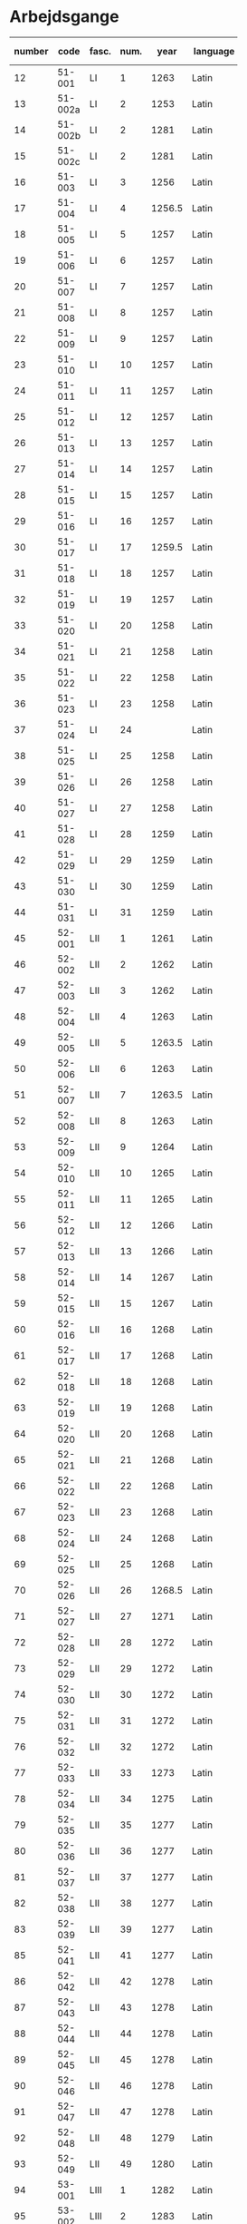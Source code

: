 * Arbejdsgange
#+NAME: Arbejdsgange
|   <5> |         |       |   <5> |        |           |           | <3> | <5>   | <5>   | <5>   | <5>   |       |      |                   |
|-------+---------+-------+-------+--------+-----------+-----------+-----+-------+-------+-------+-------+-------+------+-------------------|
| number |    code | fasc. |  num. |   year | language  | Lang tags | guld | transcriber | facs trans. | facs corr. | dipl trans. | lemma | norm | notes             |
|-------+---------+-------+-------+--------+-----------+-----------+-----+-------+-------+-------+-------+-------+------+-------------------|
|    12 |  51-001 | LI    |     1 |   1263 | Latin     |           |     | TRK   | TRK   | SDV   | SEW   |       |      |                   |
|    13 | 51-002a | LI    |     2 |   1253 | Latin     |           |     | TRK   | TRK   | SDV   | SEW   |       |      |                   |
|    14 | 51-002b | LI    |     2 |   1281 | Latin     |           |     | TRK   | TRK   | SEW   | SEW   |       |      |                   |
|    15 | 51-002c | LI    |     2 |   1281 | Latin     |           |     | TRK   | TRK   | SEW   | SEW   |       |      |                   |
|    16 |  51-003 | LI    |     3 |   1256 | Latin     |           |     | TRK   | TRK   | SEW   | SEW   |       |      |                   |
|    17 |  51-004 | LI    |     4 | 1256.5 | Latin     |           |     | SEW   | SEW   | SDV   | SEW   |       |      |                   |
|    18 |  51-005 | LI    |     5 |   1257 | Latin     |           |     | TRK   | TRK   | SEW   | SEW   |       |      |                   |
|    19 |  51-006 | LI    |     6 |   1257 | Latin     |           |     | TRK   | TRK   | SEW   | SEW   |       |      |                   |
|    20 |  51-007 | LI    |     7 |   1257 | Latin     |           |     | TRK   | TRK   | SEW   | SEW   |       |      |                   |
|    21 |  51-008 | LI    |     8 |   1257 | Latin     |           |     | TRK   | TRK   | SEW   | SEW   |       |      |                   |
|    22 |  51-009 | LI    |     9 |   1257 | Latin     |           |     | TRK   | TRK   | SEW   | SEW   |       |      |                   |
|    23 |  51-010 | LI    |    10 |   1257 | Latin     |           |     | TRK   | TRK   | SEW   | SEW   |       |      |                   |
|    24 |  51-011 | LI    |    11 |   1257 | Latin     |           |     | TRK   | TRK   | SEW   | SEW   |       |      |                   |
|    25 |  51-012 | LI    |    12 |   1257 | Latin     |           |     | TRK   | TRK   | SEW   | SEW   |       |      |                   |
|    26 |  51-013 | LI    |    13 |   1257 | Latin     |           |     | TRK   | TRK   | SEW   | SEW   |       |      |                   |
|    27 |  51-014 | LI    |    14 |   1257 | Latin     |           |     | TRK   | TRK   | SEW   | SEW   |       |      |                   |
|    28 |  51-015 | LI    |    15 |   1257 | Latin     |           |     | TRK   | TRK   | SEW   | SEW   |       |      |                   |
|    29 |  51-016 | LI    |    16 |   1257 | Latin     |           |     | TRK   | TRK   | SEW   | SEW   |       |      |                   |
|    30 |  51-017 | LI    |    17 | 1259.5 | Latin     |           |     | TRK   | TRK   | SEW   |       |       |      |                   |
|    31 |  51-018 | LI    |    18 |   1257 | Latin     |           |     | TRK   | TRK   | SEW   | SEW   |       |      |                   |
|    32 |  51-019 | LI    |    19 |   1257 | Latin     |           |     | TRK   | TRK   | SEW   | SEW   |       |      |                   |
|    33 |  51-020 | LI    |    20 |   1258 | Latin     |           |     | TRK   | TRK   | SEW   | SEW   |       |      |                   |
|    34 |  51-021 | LI    |    21 |   1258 | Latin     |           |     | TRK   | TRK   | SEW   | SEW   |       |      |                   |
|    35 |  51-022 | LI    |    22 |   1258 | Latin     |           |     | TRK   | TRK   | SEW   | SEW   |       |      |                   |
|    36 |  51-023 | LI    |    23 |   1258 | Latin     |           | X   | TRK   | TRK   | SEW   | SEW   |       |      |                   |
|    37 |  51-024 | LI    |    24 |        | Latin     |           | X   | TRK   | TRK   | SEW   | SEW   |       |      |                   |
|    38 |  51-025 | LI    |    25 |   1258 | Latin     |           |     | TRK   | TRK   | SEW   | SEW   |       |      |                   |
|    39 |  51-026 | LI    |    26 |   1258 | Latin     |           |     | TRK   | TRK   | SEW   | SEW   |       |      |                   |
|    40 |  51-027 | LI    |    27 |   1258 | Latin     |           |     | TRK   | TRK   | SEW   | SEW   |       |      |                   |
|    41 |  51-028 | LI    |    28 |   1259 | Latin     |           |     | TRK   | TRK   | SEW   | SEW   |       |      |                   |
|    42 |  51-029 | LI    |    29 |   1259 | Latin     |           |     | TRK   | TRK   | SEW   | SEW   |       |      |                   |
|    43 |  51-030 | LI    |    30 |   1259 | Latin     |           |     | TRK   | TRK   | SEW   |       |       |      |                   |
|    44 |  51-031 | LI    |    31 |   1259 | Latin     |           |     | TRK   | TRK   | SEW   | SEW   |       |      |                   |
|    45 |  52-001 | LII   |     1 |   1261 | Latin     |           |     | TRK   | TRK   | SEW   | SEW   |       |      |                   |
|    46 |  52-002 | LII   |     2 |   1262 | Latin     |           |     | TRK   | TRK   | SEW   | SEW   |       |      |                   |
|    47 |  52-003 | LII   |     3 |   1262 | Latin     |           |     | TRK   | TRK   | SEW   | SEW   |       |      |                   |
|    48 |  52-004 | LII   |     4 |   1263 | Latin     |           |     | TRK   | TRK   | SEW   | SEW   |       |      |                   |
|    49 |  52-005 | LII   |     5 | 1263.5 | Latin     |           |     | TRK   | TRK   | SEW   | SEW   |       |      |                   |
|    50 |  52-006 | LII   |     6 |   1263 | Latin     |           |     | TRK   | TRK   | SEW   | SEW   |       |      |                   |
|    51 |  52-007 | LII   |     7 | 1263.5 | Latin     |           |     | TRK   | TRK   | SEW   | SEW   |       |      |                   |
|    52 |  52-008 | LII   |     8 |   1263 | Latin     |           |     | TRK   | TRK   | SEW   | SEW   |       |      |                   |
|    53 |  52-009 | LII   |     9 |   1264 | Latin     |           |     | TRK   | TRK   | SEW   | SEW   |       |      |                   |
|    54 |  52-010 | LII   |    10 |   1265 | Latin     |           |     | TRK   | TRK   | SEW   | SEW   |       |      |                   |
|    55 |  52-011 | LII   |    11 |   1265 | Latin     |           |     | TRK   | TRK   | SEW   | SEW   |       |      |                   |
|    56 |  52-012 | LII   |    12 |   1266 | Latin     |           |     | TRK   | TRK   | SEW   | SEW   |       |      |                   |
|    57 |  52-013 | LII   |    13 |   1266 | Latin     |           |     | TRK   | TRK   | SEW   | SEW   |       |      |                   |
|    58 |  52-014 | LII   |    14 |   1267 | Latin     |           |     | TRK   | TRK   | SEW   | SEW   |       |      |                   |
|    59 |  52-015 | LII   |    15 |   1267 | Latin     |           |     | TRK   | TRK   | SEW   | SEW   |       |      |                   |
|    60 |  52-016 | LII   |    16 |   1268 | Latin     |           |     | TRK   | TRK   | SEW   | SEW   |       |      |                   |
|    61 |  52-017 | LII   |    17 |   1268 | Latin     |           |     | TRK   | TRK   | SEW   | SEW   |       |      |                   |
|    62 |  52-018 | LII   |    18 |   1268 | Latin     |           |     | TRK   | TRK   | SEW   | SEW   |       |      |                   |
|    63 |  52-019 | LII   |    19 |   1268 | Latin     |           |     | TRK   | TRK   | SEW   | SEW   |       |      |                   |
|    64 |  52-020 | LII   |    20 |   1268 | Latin     |           |     | TRK   | TRK   | SEW   | SEW   |       |      |                   |
|    65 |  52-021 | LII   |    21 |   1268 | Latin     |           |     | TRK   | TRK   | SEW   | SEW   |       |      |                   |
|    66 |  52-022 | LII   |    22 |   1268 | Latin     |           |     | TRK   | TRK   | SEW   | SEW   |       |      |                   |
|    67 |  52-023 | LII   |    23 |   1268 | Latin     |           |     | TRK   | TRK   | SEW   | SEW   |       |      |                   |
|    68 |  52-024 | LII   |    24 |   1268 | Latin     |           |     | TRK   | TRK   | SEW   |       |       |      |                   |
|    69 |  52-025 | LII   |    25 |   1268 | Latin     |           |     | TRK   | TRK   | SEW   | SEW   |       |      |                   |
|    70 |  52-026 | LII   |    26 | 1268.5 | Latin     |           |     | TRK   | TRK   | SEW   | SEW   |       |      |                   |
|    71 |  52-027 | LII   |    27 |   1271 | Latin     |           |     | TRK   | TRK   | SEW   | SEW   |       |      |                   |
|    72 |  52-028 | LII   |    28 |   1272 | Latin     |           |     | TRK   | TRK   | SEW   | SEW   |       |      |                   |
|    73 |  52-029 | LII   |    29 |   1272 | Latin     |           |     | TRK   | TRK   | SEW   | SEW   |       |      |                   |
|    74 |  52-030 | LII   |    30 |   1272 | Latin     |           |     | TRK   | TRK   | SEW   | SEW   |       |      |                   |
|    75 |  52-031 | LII   |    31 |   1272 | Latin     |           |     | TRK   | TRK   | SEW   |       |       |      |                   |
|    76 |  52-032 | LII   |    32 |   1272 | Latin     |           |     | TRK   | TRK   | SEW   | SEW   |       |      |                   |
|    77 |  52-033 | LII   |    33 |   1273 | Latin     |           |     | TRK   | TRK   | SEW   | SEW   |       |      |                   |
|    78 |  52-034 | LII   |    34 |   1275 | Latin     |           |     | TRK   | TRK   | SEW   | SEW   |       |      |                   |
|    79 |  52-035 | LII   |    35 |   1277 | Latin     |           |     | TRK   | TRK   | SEW   | SEW   |       |      |                   |
|    80 |  52-036 | LII   |    36 |   1277 | Latin     |           |     | TRK   | TRK   | SEW   | SEW   |       |      |                   |
|    81 |  52-037 | LII   |    37 |   1277 | Latin     |           |     | TRK   | TRK   | SEW   | SEW   |       |      |                   |
|    82 |  52-038 | LII   |    38 |   1277 | Latin     |           |     | TRK   | TRK   | SEW   | SEW   |       |      |                   |
|    83 |  52-039 | LII   |    39 |   1277 | Latin     |           |     | TRK   | TRK   | SEW   | SEW   |       |      |                   |
|    85 |  52-041 | LII   |    41 |   1277 | Latin     |           |     | TRK   | TRK   | SEW   |       |       |      |                   |
|    86 |  52-042 | LII   |    42 |   1278 | Latin     |           |     | TRK   | TRK   | SEW   |       |       |      |                   |
|    87 |  52-043 | LII   |    43 |   1278 | Latin     |           |     | TRK   | TRK   | SEW   | SEW   |       |      |                   |
|    88 |  52-044 | LII   |    44 |   1278 | Latin     |           |     | TRK   | TRK   | SEW   | SEW   |       |      |                   |
|    89 |  52-045 | LII   |    45 |   1278 | Latin     |           |     | TRK   | TRK   | SEW   |       |       |      |                   |
|    90 |  52-046 | LII   |    46 |   1278 | Latin     |           |     | TRK   | TRK   | SEW   | SEW   |       |      |                   |
|    91 |  52-047 | LII   |    47 |   1278 | Latin     |           |     | TRK   | TRK   | SEW   | SEW   |       |      |                   |
|    92 |  52-048 | LII   |    48 |   1279 | Latin     |           |     | TRK   | TRK   | SEW   |       |       |      |                   |
|    93 |  52-049 | LII   |    49 |   1280 | Latin     |           |     | TRK   | TRK   | SEW   |       |       |      |                   |
|    94 |  53-001 | LIII  |     1 |   1282 | Latin     |           |     | TRK   | TRK   | SEW   | SEW   |       |      |                   |
|    95 |  53-002 | LIII  |     2 |   1283 | Latin     |           |     | TRK   | TRK   | SEW   | SEW   |       |      |                   |
|    96 |  53-003 | LIII  |     3 |   1280 | Latin     |           |     | TRK   | TRK   | SEW   | SEW   |       |      |                   |
|    97 |  53-004 | LIII  |     4 |   1280 | Latin     |           |     | TRK   | TRK   | SEW   | SEW   |       |      |                   |
|    98 |  53-005 | LIII  |     5 |   1284 | Latin     |           |     | TRK   | TRK   | SEW   | SEW   |       |      |                   |
|    99 |  53-006 | LIII  |     6 |   1285 | Latin     |           |     | TRK   | TRK   | SEW   | SEW   |       |      |                   |
|   100 |  53-007 | LIII  |     7 |   1286 | Latin     | BS        |     | TRK   | TRK   | SEW   | SEW   |       |      |                   |
|   101 |  53-008 | LIII  |     8 |   1287 | Latin     | BS        |     | TRK   | TRK   | SEW   | SEW   |       |      |                   |
|   102 |  53-009 | LIII  |     9 |   1287 | Latin     | BS        |     | TRK   | TRK   | SEW   | SEW   |       |      |                   |
|   103 |  53-010 | LIII  |    10 |   1287 | Latin     | BS        |     | TRK   | TRK   | SEW   | SEW   |       |      |                   |
|   104 |  53-011 | LIII  |    11 |   1287 | Latin     | BS        |     | TRK   | TRK   | SEW   | SEW   |       |      |                   |
|   105 |  53-012 | LIII  |    12 |   1288 | Latin     | BS        |     | TRK   | TRK   | SEW   | SEW   |       |      |                   |
|   106 |  53-013 | LIII  |    13 |   1288 | Latin     | BS        |     | TRK   | TRK   | SEW   | SEW   |       |      |                   |
|   107 |  53-014 | LIII  |    14 |   1288 | Latin     | BS        |     | TRK   | TRK   | SEW   | SEW   |       |      |                   |
|   108 |  53-015 | LIII  |    15 |   1288 | Latin     | BS        |     | TRK   | TRK   | SEW   | SEW   |       |      |                   |
|   109 |  53-016 | LIII  |    16 |   1288 | Latin     | BS        |     | TRK   | TRK   | SEW   | SEW   |       |      |                   |
|   110 |  53-017 | LIII  |    17 |   1290 | Latin     | BS        |     | TRK   | TRK   | SEW   | SEW   |       |      |                   |
|   111 |  53-018 | LIII  |    18 |   1290 | Latin     | BS        |     | TRK   | TRK   | SEW   | SEW   |       |      |                   |
|   112 |  53-019 | LIII  |    19 |   1291 | Latin     | BS        |     | TRK   | TRK   | SEW   | SEW   |       |      |                   |
|   113 |  53-020 | LIII  |    20 |   1291 | Latin     | BS        |     | TRK   | TRK   | SEW   | SEW   |       |      |                   |
|   114 |  53-021 | LIII  |    21 |   1291 | Latin     |           |     | TRK   | TRK   | SEW   | SEW   |       |      |                   |
|   115 |  53-022 | LIII  |    22 |   1291 | Latin     | BS        |     | TRK   | TRK   | SEW   | SEW   |       |      |                   |
|   116 |  53-023 | LIII  |    23 |   1291 | Latin     | BS        |     | TRK   | TRK   | SEW   | SEW   |       |      |                   |
|   117 |  53-024 | LIII  |    24 |   1293 | Latin     | BS        |     | TRK   | TRK   | SEW   | SEW   |       |      |                   |
|   118 |  53-025 | LIII  |    25 |   1296 | Latin     | BS        |     | TRK   | TRK   | SEW   | SEW   |       |      |                   |
|   119 |  53-026 | LIII  |    26 |   1296 | Latin     | BS        |     | TRK   | TRK   | SEW   | SEW   |       |      |                   |
|   120 |  53-027 | LIII  |    27 |   1296 | Latin     |           |     | TRK   | TRK   | SEW   | SEW   |       |      |                   |
|   121 |  53-028 | LIII  |    28 |   1296 | Latin     |           |     | TRK   | TRK   | SEW   | SEW   |       |      |                   |
|   122 |  53-029 | LIII  |    29 |   1298 | Latin     |           |     | TRK   | TRK   | SEW   | SEW   |       |      |                   |
|   123 |  53-030 | LIII  |    30 |   1298 | Latin     |           |     | TRK   | TRK   | SEW   | SEW   |       |      |                   |
|   124 |  53-031 | LIII  |    31 |   1298 | Latin     |           |     | TRK   | TRK   | SEW   | SEW   |       |      |                   |
|   125 |  53-032 | LIII  |    32 |   1299 | Latin     |           |     | TRK   | TRK   | SEW   | SEW   |       |      |                   |
|   126 |  54-001 | LIV   |     1 |   1301 | Latin     |           |     | TRK   | TRK   | SEW   | SEW   |       |      |                   |
|   127 |  54-002 | LIV   |     2 |   1302 | Latin     |           |     | TRK   | TRK   | SEW   | SEW   |       |      |                   |
|   128 |  54-003 | LIV   |     3 |   1302 | Latin     |           |     | TRK   | TRK   | SEW   | SEW   |       |      |                   |
|   129 |  54-004 | LIV   |     4 |   1302 | Latin     |           |     | TRK   | TRK   | SEW   | SEW   |       |      |                   |
|   130 | 54-005a | LIV   |     5 |   1302 | Latin     |           |     | TRK   | TRK   | SEW   | SEW   |       |      |                   |
|   131 | 54-005b | LIV   |     5 |   1302 | Latin     |           |     | TRK   | TRK   | SEW   | SEW   |       |      |                   |
|   132 |  54-006 | LIV   |     6 |   1302 | Latin     |           |     | TRK   | TRK   | SEW   | SEW   |       |      |                   |
|   133 |  54-007 | LIV   |     7 |   1302 | Latin     |           |     | TRK   | TRK   | SEW   | SEW   |       |      |                   |
|   134 |  54-008 | LIV   |     8 |   1302 | Latin     |           |     | TRK   | TRK   | SEW   | SEW   |       |      |                   |
|   135 |  54-009 | LIV   |     9 |   1302 | Latin     |           |     | TRK   | TRK   | SEW   | SEW   |       |      |                   |
|   136 |  54-010 | LIV   |    10 |   1303 | Latin     |           |     | TRK   | TRK   | SEW   | SEW   |       |      |                   |
|   137 |  54-011 | LIV   |    11 |   1303 | Latin     |           |     | TRK   | TRK   | SEW   | SEW   |       |      |                   |
|   138 |  54-012 | LIV   |    12 |   1303 | Latin     |           |     | TRK   | TRK   | SEW   | SEW   |       |      |                   |
|   139 | 54-013a | LIV   |    13 |   1304 | Latin     |           |     | TRK   | TRK   | SEW   | SEW   |       |      |                   |
|   140 | 54-013b | LIV   |    13 |   1413 | Latin     |           |     | SDV   | SDV   | SEW   | SEW   |       |      |                   |
|   141 |  54-014 | LIV   |    14 |   1304 | Latin     |           |     | TRK   | TRK   | SEW   | SEW   |       |      |                   |
|   142 |  54-015 | LIV   |    15 |   1305 | Latin     |           |     | TRK   | TRK   | SEW   | SEW   |       |      |                   |
|   143 |  54-016 | LIV   |    16 |   1306 | Latin     |           |     | TRK   | TRK   | SEW   | SEW   |       |      |                   |
|   144 |  54-017 | LIV   |    17 |   1306 | Latin     |           |     | TRK   | TRK   | SEW   | SEW   |       |      |                   |
|   145 |  54-018 | LIV   |    18 |   1306 | Latin     |           |     | TRK   | TRK   | SEW   | SEW   |       |      |                   |
|   146 |  54-019 | LIV   |    19 |   1306 | Latin     |           |     | TRK   | TRK   | SEW   | SEW   |       |      |                   |
|   147 |  54-020 | LIV   |    20 |   1306 | Latin     |           |     | TRK   | TRK   | SEW   | SEW   |       |      |                   |
|   148 |  54-021 | LIV   |    21 |   1306 | Latin     |           |     | TRK   | TRK   | SEW   | SEW   |       |      |                   |
|   149 | 54-022a | LIV   |    22 |   1306 | Latin     |           |     | TRK   | TRK   | SEW   | SEW   |       |      |                   |
|   150 | 54-022b | LIV   |    22 |   1306 | Latin     |           |     | TRK   | TRK   | SEW   | SEW   |       |      |                   |
|   151 |  54-023 | LIV   |    23 |   1308 | Latin     |           |     | TRK   | TRK   | SEW   | SEW   |       |      |                   |
|   152 |  54-024 | LIV   |    24 |   1308 | Latin     |           |     | TRK   | TRK   | SEW   | SEW   |       |      |                   |
|   153 |  54-025 | LIV   |    25 |   1309 | Latin     |           |     | TRK   | TRK   | SEW   | SEW   |       |      |                   |
|   154 |  54-026 | LIV   |    26 |   1310 | Latin     |           |     | TRK   | TRK   | SEW   | SEW   |       |      |                   |
|   155 |  54-027 | LIV   |    27 |   1310 | Latin     |           |     | TRK   | TRK   | SEW   | SEW   |       |      |                   |
|   156 |  54-028 | LIV   |    28 |   1310 | Latin     |           |     | TRK   | TRK   | SEW   | SEW   |       |      |                   |
|   157 |  55-001 | LV    |     1 |   1311 | Latin     |           |     | TRK   | TRK   | SEW   | SEW   |       |      |                   |
|   158 |  55-002 | LV    |     2 |   1312 | Latin     |           |     | TRK   | TRK   | SEW   | SEW   |       |      |                   |
|   159 |  55-003 | LV    |     3 |   1313 | Latin     |           |     | TRK   | TRK   | SEW   | SEW   |       |      |                   |
|   160 |  55-004 | LV    |     4 |   1314 | Latin     |           |     | TRK   | TRK   | SEW   | SEW   |       |      |                   |
|   161 |  55-005 | LV    |     5 |   1314 | Latin     |           |     | TRK   | TRK   | SEW   | SEW   |       |      |                   |
|   162 |  55-006 | LV    |     6 |   1315 | Latin     |           |     | TRK   | TRK   | SEW   | SEW   |       |      |                   |
|   163 |  55-007 | LV    |     7 |   1315 | Latin     |           |     | TRK   | TRK   | SEW   | SEW   |       |      |                   |
|   164 |  55-008 | LV    |     8 |   1315 | Latin     |           |     | TRK   | TRK   | SEW   | SEW   |       |      | legibility (fold) |
|   165 |  55-009 | LV    |     9 |   1316 | Latin     |           |     | TRK   | TRK   | SEW   | SEW   |       |      |                   |
|   166 |  55-010 | LV    |    10 |   1316 | Latin     |           |     | TRK   | TRK   | SEW   | SEW   |       |      |                   |
|   167 |  55-011 | LV    |    11 |   1316 | Latin     |           |     | TRK   | TRK   | SEW   | SEW   |       |      |                   |
|   168 |  55-012 | LV    |    12 |   1317 | Latin     |           |     | TRK   | TRK   | SEW   | SEW   |       |      |                   |
|   169 |  55-013 | LV    |    13 |   1317 | Latin     |           |     | TRK   | TRK   | SEW   | SEW   |       |      |                   |
|   170 |  55-014 | LV    |    14 |   1317 | Latin     |           |     | TRK   | TRK   | SEW   | SEW   |       |      |                   |
|   171 |  55-015 | LV    |    15 |   1317 | Latin     |           |     | TRK   | TRK   | SEW   | SEW   |       |      |                   |
|   172 |  55-016 | LV    |    16 |   1317 | Latin     |           |     | TRK   | TRK   | SEW   | SEW   |       |      |                   |
|   173 |  55-017 | LV    |    17 |   1317 | Latin     |           |     | TRK   | TRK   | SEW   | SEW   |       |      |                   |
|   174 |  55-018 | LV    |    18 |   1318 | Latin     |           |     | TRK   | TRK   | SEW   | SEW   |       |      |                   |
|   175 |  55-019 | LV    |    19 |   1318 | Latin     |           |     | TRK   | TRK   | SEW   | SEW   |       |      |                   |
|   176 |  55-020 | LV    |    20 |   1319 | Latin     |           |     | TRK   | TRK   | SEW   | SEW   |       |      |                   |
|   177 |  55-021 | LV    |    21 |   1320 | Latin     |           |     | TRK   | TRK   | SEW   | SEW   |       |      |                   |
|   178 |  55-022 | LV    |    22 |   1320 | Latin     |           |     | TRK   | TRK   | SEW   | SEW   |       |      |                   |
|   179 |  55-023 | LV    |    23 |   1320 | Latin     |           |     | TRK   | TRK   | SEW   | SEW   |       |      |                   |
|   180 |  55-024 | LV    |    24 |   1320 | Latin     |           |     | TRK   | TRK   | SEW   | SEW   |       |      |                   |
|   181 |  55-025 | LV    |    25 |   1320 | Latin     |           |     | TRK   | TRK   | SEW   | SEW   |       |      |                   |
|   182 |  55-026 | LV    |    26 |   1320 | Latin     |           |     | TRK   | TRK   | SEW   | SEW   |       |      |                   |
|   183 |  55-027 | LV    |    27 |   1320 | Latin     |           |     | TRK   | TRK   | SEW   | SEW   |       |      |                   |
|   184 |  56-001 | LVI   |     1 |   1321 | Latin     |           |     | TRK   | TRK   | SEW   | SEW   |       |      |                   |
|   185 |  56-002 | LVI   |     2 |   1321 | Latin     |           |     | TRK   | TRK   | SEW   | SEW   |       |      |                   |
|   186 |  56-003 | LVI   |     3 |   1321 | Latin     |           |     | TRK   | TRK   | SEW   | SEW   |       |      |                   |
|   187 |  56-004 | LVI   |     4 |   1321 | Latin     |           |     | TRK   | TRK   | SEW   | SEW   |       |      |                   |
|   188 |  56-005 | LVI   |     5 |   1322 | Latin     |           |     | TRK   | TRK   | SEW   | SEW   |       |      |                   |
|   189 |  56-006 | LVI   |     6 |   1323 | Latin     |           |     | TRK   | TRK   | SEW   | SEW   |       |      |                   |
|   190 |  56-007 | LVI   |     7 |   1324 | Latin     |           |     | TRK   | TRK   | SEW   | SEW   |       |      |                   |
|   191 |  56-008 | LVI   |     8 |   1326 | Latin     |           |     | TRK   | TRK   | SEW   | SEW   |       |      |                   |
|   192 |  56-009 | LVI   |     9 |   1327 | Latin     |           |     | TRK   | TRK   | SEW   | SEW   |       |      |                   |
|   193 |  56-010 | LVI   |    10 |   1327 | Latin     |           |     | TRK   | TRK   | SEW   | SEW   |       |      |                   |
|   194 |  56-011 | LVI   |    11 |   1327 | Latin     |           |     | TRK   | TRK   | SEW   | SEW   |       |      |                   |
|   195 |  56-012 | LVI   |    12 |   1328 | Latin     |           |     | TRK   | TRK   | SEW   | SEW   |       |      |                   |
|   196 |  56-013 | LVI   |    13 |   1329 | Latin     |           |     | TRK   | TRK   | SEW   | SEW   |       |      |                   |
|   197 |  56-014 | LVI   |    14 |   1329 | Latin     |           |     | TRK   | TRK   | SEW   | SEW   |       |      |                   |
|   198 |  56-015 | LVI   |    15 |   1330 | Latin     |           |     | TRK   | TRK   | SEW   | SEW   |       |      |                   |
|   199 |  56-016 | LVI   |    16 |   1330 | Latin     |           |     | TRK   | TRK   | SEW   | SEW   |       |      |                   |
|   200 |  56-017 | LVI   |    17 |   1330 | Latin     |           |     | TRK   | TRK   | SEW   | SEW   |       |      |                   |
|   201 |  56-018 | LVI   |    18 |   1331 | Latin     |           |     | TRK   | TRK   | SEW   | SEW   |       |      |                   |
|   202 |  56-019 | LVI   |    19 |   1332 | Latin     |           |     | TRK   | TRK   | SEW   | SEW   |       |      |                   |
|   203 |  56-020 | LVI   |    20 |   1333 | Latin     |           |     | TRK   | TRK   | SEW   | SEW   |       |      |                   |
|   204 |  56-021 | LVI   |    21 |   1333 | Latin     |           |     | TRK   | TRK   | SEW   | SEW   |       |      |                   |
|   205 |  56-022 | LVI   |    22 |   1335 | Latin     |           |     | TRK   | TRK   | SEW   | SEW   |       |      |                   |
|   206 |  56-023 | LVI   |    23 |   1335 | Latin     |           |     | TRK   | TRK   | SEW   | SEW   |       |      |                   |
|   207 |  56-024 | LVI   |    24 |   1334 | Latin     |           |     | TRK   | TRK   | SEW   | SEW   |       |      |                   |
|   208 |  56-025 | LVI   |    25 |   1335 | Latin     |           |     | TRK   | TRK   | SEW   | SEW   |       |      |                   |
|   209 |  56-026 | LVI   |    26 |   1336 | Latin     |           |     | TRK   | TRK   | SEW   | SEW   |       |      |                   |
|   210 |  56-027 | LVI   |    27 |   1336 | Latin     |           |     | TRK   | TRK   | SEW   | SEW   |       |      |                   |
|   211 |  56-028 | LVI   |    28 |   1336 | Latin     |           |     | TRK   | TRK   | SEW   | SEW   |       |      |                   |
|   212 |  56-029 | LVI   |    29 |   1337 | Latin     |           |     | TRK   | TRK   | SEW   | SEW   |       |      |                   |
|   213 |  56-030 | LVI   |    30 |   1337 | Latin     |           |     | TRK   | TRK   | SEW   | SEW   |       |      |                   |
|   214 |  56-031 | LVI   |    31 |   1337 | Latin     |           |     | TRK   | TRK   | SEW   | SEW   |       |      |                   |
|   215 |  56-032 | LVI   |    32 |   1338 | Latin     |           |     | TRK   | TRK   | SEW   | SEW   |       |      |                   |
|   216 |  56-033 | LVI   |    33 |   1339 | Latin     |           |     | TRK   | TRK   | SEW   | SEW   |       |      |                   |
|   217 |  56-034 | LVI   |    34 |   1339 | Latin     |           |     | TRK   | TRK   | SEW   | SEW   |       |      |                   |
|   218 |  56-035 | LVI   |    35 |   1339 | Latin     |           |     | TRK   | TRK   | SEW   | SEW   |       |      |                   |
|   219 |  56-036 | LVI   |    36 |   1340 | Latin     |           |     | TRK   | TRK   | SEW   | SEW   |       |      |                   |
|   220 |  56-037 | LVI   |    37 |   1340 | Latin     |           |     | TRK   | TRK   | SEW   | SEW   |       |      |                   |
|   221 |  56-038 | LVI   |    38 |   1340 | Latin     |           |     | TRK   | TRK   | SEW   | SEW   |       |      |                   |
|   222 |  56-039 | LVI   |    39 |   1340 | Latin     |           |     | TRK   | TRK   | SEW   | SEW   |       |      |                   |
|   223 |  56-040 | LVI   |    40 |   1340 | Latin     |           |     | TRK   | TRK   | SEW   | SEW   |       |      |                   |
|   224 |  56-041 | LVI   |    41 |   1340 | Latin     |           |     | TRK   | TRK   | SEW   | SEW   |       |      |                   |
|   225 |  57-001 | LVII  |     1 |   1341 | Latin     |           |     | TRK   | TRK   | SEW   | SEW   |       |      |                   |
|   226 |  57-002 | LVII  |     2 |   1341 | Latin     |           |     | TRK   | TRK   | SEW   | SEW   |       |      |                   |
|   227 |  57-003 | LVII  |     3 |   1341 | Latin     |           |     | TRK   | TRK   | SEW   | SEW   |       |      |                   |
|   228 |  57-004 | LVII  |     4 |   1341 | Latin     |           |     | TRK   | TRK   | SEW   |       |       |      |                   |
|   229 |  57-005 | LVII  |     5 |   1341 | Latin     |           |     | TRK   | TRK   | SEW   | SEW   |       |      |                   |
|   230 | 57-006a | LVII  |     6 |   1341 | Latin     |           |     | TRK   | TRK   | SEW   | SEW   |       |      |                   |
|   231 | 57-006b | LVII  |     6 |   1403 | Latin     |           |     |       |       |       |       |       |      | young             |
|   232 |  57-007 | LVII  |     7 |   1341 | Latin     |           |     | TRK   | TRK   | SEW   |       |       |      |                   |
|   233 |  57-008 | LVII  |     8 |   1368 | Latin     |           |     | TRK   | TRK   | SEW   | SEW   |       |      |                   |
|   234 |  57-009 | LVII  |     9 |   1342 | Latin     |           |     | TRK   | TRK   | SEW   | SEW   |       |      |                   |
|   235 |  57-010 | LVII  |    10 |   1342 | Latin     |           |     | TRK   | TRK   | SEW   | SEW   |       |      |                   |
|   236 |  57-011 | LVII  |    11 |   1343 | Latin     |           |     | TRK   | TRK   | SEW   | SEW   |       |      |                   |
|   237 |  57-012 | LVII  |    12 |   1343 | Latin     |           |     | TRK   | TRK   | SEW   | SEW   |       |      |                   |
|   238 | 57-013a | LVII  |    13 |   1344 | Latin     |           |     | TRK   | TRK   | SEW   | SEW   |       |      |                   |
|   239 | 57-013b | LVII  |    13 |   1344 | Latin     |           |     | TRK   | TRK   | SEW   | SEW   |       |      |                   |
|   240 |  57-014 | LVII  |    14 |   1344 | Latin     |           |     | TRK   | TRK   | SEW   | SEW   |       |      |                   |
|   241 |  57-015 | LVII  |    15 |   1344 | Latin     |           |     | TRK   | TRK   | SEW   | SEW   |       |      |                   |
|   242 |  57-016 | LVII  |    16 |   1344 | Latin     |           |     | TRK   | TRK   | SEW   | SEW   |       |      |                   |
|   243 |  57-017 | LVII  |    17 |   1344 | Latin     |           |     | TRK   | TRK   | SEW   | SEW   |       |      |                   |
|   244 |  57-018 | LVII  |    18 |   1346 | Latin     |           |     | TRK   | TRK   | SEW   | SEW   |       |      |                   |
|   245 |  57-019 | LVII  |    19 |   1347 | Latin     |           |     | TRK   | TRK   | SEW   | SEW   |       |      |                   |
|   246 |  57-020 | LVII  |    20 |   1347 | Latin     |           |     | TRK   | TRK   | SEW   | SEW   |       |      |                   |
|   247 |  57-021 | LVII  |    21 |   1347 | Latin     |           |     | TRK   | TRK   | SEW   | SEW   |       |      |                   |
|   248 |  57-022 | LVII  |    22 |   1348 | Latin     |           |     | TRK   | TRK   | SEW   | SEW   |       |      |                   |
|   249 | 57-023a | LVII  |    23 |   1348 | Latin     |           |     | TRK   | TRK   | SEW   | SEW   |       |      |                   |
|   250 | 57-023b | LVII  |    23 |   1348 | Latin     |           |     | TRK   | TRK   | SEW   | SEW   |       |      |                   |
|   251 |  57-024 | LVII  |    24 |   1349 | Latin     |           |     | TRK   | TRK   | SEW   | SEW   |       |      |                   |
|   252 |  57-025 | LVII  |    25 |   1349 | Latin     |           |     | TRK   | TRK   | SEW   | SEW   |       |      |                   |
|   253 | 57-026a | LVII  |    26 |   1344 | Latin     |           |     | TRK   | TRK   | SEW   | SEW   |       |      |                   |
|   254 | 57-026b | LVII  |    26 |   1350 | Latin     |           |     | TRK   | TRK   | SEW   | SEW   |       |      |                   |
|   255 |  57-027 | LVII  |    27 |   1350 | Latin     |           |     | TRK   | TRK   | SEW   | SEW   |       |      |                   |
|   256 |  57-028 | LVII  |    28 |   1350 | Latin     |           |     | TRK   | TRK   | SEW   | SEW   |       |      |                   |
|   257 |  57-029 | LVII  |    29 |   1350 | Latin     |           |     | TRK   | TRK   | SEW   | SEW   |       |      |                   |
|   258 |  58-001 | LVIII |     1 |        | Latin     |           |     | TRK   | TRK   | SEW   | SEW   |       |      |                   |
|   259 |  58-002 | LVIII |     2 |        | Latin     |           |     | TRK   | TRK   | SEW   | SEW   |       |      |                   |
|   260 |  58-003 | LVIII |     3 |   1353 | Latin     |           |     | TRK   | TRK   | SEW   | SEW   |       |      |                   |
|   261 |  58-004 | LVIII |     4 |        | Latin     |           |     | TRK   | TRK   |       |       |       |      |                   |
|   262 |  58-005 | LVIII |     5 |        | Latin     |           |     |       |       |       |       |       |      |                   |
|   263 |  58-006 | LVIII |     6 |        | Latin     |           |     | TRK   | TRK   | SEW   |       |       |      |                   |
|   264 |  58-007 | LVIII |     7 |        | Latin     |           |     | TRK   | TRK   | SEW   | SEW   |       |      |                   |
|   265 |  58-008 | LVIII |     8 |   1360 | Latin     |           |     | TRK   | TRK   | SEW   | SEW   |       |      |                   |
|   266 |  58-009 | LVIII |     9 |   1360 | Latin     |           |     | TRK   | TRK   | SEW   | SEW   |       |      |                   |
|   267 |  58-010 | LVIII |    10 |   1360 | Latin     |           |     | TRK   | TRK   | SEW   | SEW   |       |      |                   |
|   268 |  58-011 | LVIII |    11 |   1361 | Latin     |           |     | TRK   | TRK   | SEW   | SEW   |       |      |                   |
|   269 |  58-012 | LVIII |    12 |   1364 | Latin     |           |     | TRK   | TRK   | SEW   |       |       |      |                   |
|   270 |  58-013 | LVIII |    13 |   1370 | Latin     |           |     | TRK   | TRK   | SEW   | SEW   |       |      |                   |
|   271 |  58-014 | LVIII |    14 |   1370 | Latin     |           |     | TRK   | TRK   | SEW   | SEW   |       |      |                   |
|   272 |  58-015 | LVIII |    15 |   1370 | Latin     |           |     | TRK   | TRK   | SEW   | SEW   |       |      |                   |
|   273 |  58-016 | LVIII |    16 |   1371 | Latin     |           |     | SEW   | SEW   | TRK   | SEW   |       |      |                   |
|   274 |  58-017 | LVIII |    17 |   1372 | Latin     |           |     | SEW   | SEW   | TRK   | SEW   |       |      |                   |
|   275 |  58-018 | LVIII |    18 |   1376 | Latin     |           |     | SEW   | SEW   | TRK   | SEW   |       |      |                   |
|   276 |  58-019 | LVIII |    19 |   1376 | Latin     |           |     | SEW   | SEW   | TRK   | SEW   |       |      |                   |
|   277 |  58-020 | LVIII |    20 |   1377 | Latin     |           |     | SEW   | SEW   | TRK   | SEW   |       |      |                   |
|   278 |  58-021 | LVIII |    21 |   1377 | Latin     |           |     | SEW   | SEW   | TRK   | SEW   |       |      |                   |
|   279 |  58-022 | LVIII |    22 |   1380 | Latin     |           |     | SEW   | SEW   | SEW   | SEW   |       |      |                   |
|   280 |  58-023 | LVIII |    23 |        | Latin     |           |     | SEW   | SEW   | TRK   | SEW   |       |      |                   |
|   281 |  58-024 | LVIII |    24 |   1380 | Latin     |           |     | SEW   | SEW   | TRK   | SEW   |       |      |                   |
|   282 |  58-025 | LVIII |    25 |        | Latin     |           |     | SEW   | SEW   | TRK   | SEW   |       |      |                   |
|   283 |  59-001 | LIX   |     1 |   1384 | Latin     |           |     | SEW   | SEW   | SEW   | SEW   |       |      |                   |
|   284 | 59-002a | LIX   |     2 |        | Latin     |           |     | SEW   | SEW   | SEW   | SEW   |       |      |                   |
|   285 | 59-002b | LIX   |     2 |        | Latin     |           |     | SEW   | SEW   | TRK   | SEW   |       |      |                   |
|   286 |  59-003 | LIX   |     3 |   1384 | Latin     |           |     | SEW   | SEW   | TRK   | SEW   |       |      |                   |
|   287 |  59-004 | LIX   |     4 |   1384 | Latin     |           |     | SEW   | SEW   | TRK   | SEW   |       |      |                   |
|   288 |  59-005 | LIX   |     5 |   1384 | Latin     |           |     | SEW   | SEW   | TRK   | SEW   |       |      |                   |
|   289 |  59-006 | LIX   |     6 |   1387 | Latin     |           |     | SEW   | SEW   | TRK   | SEW   |       |      |                   |
|   290 |  59-007 | LIX   |     7 |   1387 | Latin     |           |     | SEW   | SEW   | TRK   | SEW   |       |      |                   |
|   291 |  59-008 | LIX   |     8 |   1388 | Latin     |           |     | SEW   | SEW   | TRK   | SEW   |       |      |                   |
|   292 |  59-009 | LIX   |     9 |        | Latin     |           |     | SEW   | SEW   | TRK   | SEW   |       |      |                   |
|   293 |  59-010 | LIX   |    10 |   1390 | Latin     |           |     | SEW   | SEW   | TRK   | SEW   |       |      |                   |
|   294 |  59-011 | LIX   |    11 |   1391 | Latin     |           |     | SEW   | SEW   | TRK   | SEW   |       |      |                   |
|   295 | 59-012a | LIX   |    12 |   1391 | Latin     |           |     | SEW   | SEW   | TRK   | SEW   |       |      |                   |
|   296 | 59-012b | LIX   |    12 |   1436 | Latin     |           |     | SEW   | SEW   | TRK   | SEW   |       |      |                   |
|   298 |  59-014 | LIX   |    14 |   1391 | Latin     |           |     | SEW   | SEW   | TRK   | SEW   |       |      |                   |
|   299 |  59-015 | LIX   |    15 |   1391 | Latin     |           |     | SEW   | SEW   | TRK   |       |       |      |                   |
|   300 |  59-016 | LIX   |    16 |   1393 | Latin     |           |     | SEW   | SEW   | TRK   |       |       |      |                   |
|   301 |  59-017 | LIX   |    17 |   1395 | Latin     |           |     | SEW   | SEW   |       |       |       |      |                   |
|   302 |  59-018 | LIX   |    18 |   1395 | Latin     |           |     | SEW   | SEW   |       |       |       |      |                   |
|   303 |  59-019 | LIX   |    19 |   1395 | Latin     |           |     | SEW   | SEW   | TRK   |       |       |      |                   |
|   304 |  59-020 | LIX   |    20 |   1395 | Latin     |           |     | SEW   | SEW   | TRK   | SEW   |       |      |                   |
|   305 |  59-021 | LIX   |    21 |   1396 | Latin     |           |     | SEW   | SEW   | TRK   | SEW   |       |      |                   |
|   306 |  59-022 | LIX   |    22 |   1397 | Latin     |           |     | SEW   | SEW   | TRK   | SEW   |       |      |                   |
|   307 |  59-023 | LIX   |    23 |        | Latin     |           |     | SEW   | SEW   | TRK   | SEW   |       |      |                   |
|   308 |  59-024 | LIX   |    24 |   1398 | Latin     |           |     | SEW   | SEW   | SDV   | SEW   |       |      |                   |
|   309 |  59-025 | LIX   |    25 |   1398 | Latin     |           |     | SEW   | SEW   | TRK   | SEW   |       |      |                   |
|   310 |  59-026 | LIX   |    26 |   1399 | Latin     |           |     | SEW   | SEW   | TRK   | SEW   |       |      |                   |
|   311 |  59-027 | LIX   |    27 |   1399 | Nedertysk |           |     | SDV   | SDV   | SDV   | SDV   |       |      |                   |
|   312 |  59-028 | LIX   |    28 |        | Latin     |           |     | SEW   | SEW   | TRK   | SEW   |       |      |                   |
|   314 |  60-002 | LX    |     2 |   1401 | Latin     |           |     | SEW   | SEW   | TRK   |       |       |      |                   |
|   317 |  60-005 | LX    |     5 |        | Latin     |           |     | SEW   | SEW   | TRK   | SEW   |       |      |                   |
|   318 |  60-006 | LX    |     6 |   1402 | Latin     |           |     | SEW   | SEW   | TRK   | SEW   |       |      |                   |
|   319 |  60-007 | LX    |     7 |   1402 | Latin     |           |     | SEW   | SEW   | TRK   | SEW   |       |      |                   |
|   320 |  60-008 | LX    |     8 |   1402 | Latin     |           |     | SEW   | SEW   | TRK   | SEW   |       |      |                   |
|   321 |  60-009 | LX    |     9 |   1409 | Latin     |           |     | SEW   | SEW   | TRK   |       |       |      |                   |
|   322 |  60-010 | LX    |    10 |   1403 | Latin     |           |     | SEW   | SEW   | TRK   | SEW   |       |      |                   |
|   323 |  60-011 | LX    |    11 |   1403 | Dansk     |           |     | DGC   | DGC   | SDV   | SDV   | SDV   |      |                   |
|   325 |  60-013 | LX    |    13 |   1404 | Dansk     |           |     | DGC   | DGC   | SDV   | SDV   | SDV   |      |                   |
|   326 |  60-014 | LX    |    14 |   1404 | Dansk     |           |     | DGC   | DGC   | SDV   | SDV   | SDV   |      |                   |
|   327 |  60-015 | LX    |    15 |   1405 | Latin     |           |     | SEW   | SEW   | TRK   | SEW   |       |      |                   |
|   328 |  60-016 | LX    |    16 |   1405 | Latin     |           |     | SEW   | SEW   |       |       |       |      | Multispec         |
|   329 |  60-017 | LX    |    17 |   1406 | Latin     |           |     | SEW   | SEW   | TRK   | SEW   |       |      |                   |
|   330 |  60-018 | LX    |    18 |   1406 | Nedertysk |           | X   | SDV   | SDV   | SDV   | SDV   |       |      |                   |
|   331 |  60-019 | LX    |    19 |   1406 | Latin     |           |     | SEW   | SEW   | TRK   | SEW   |       |      |                   |
|   332 |  60-020 | LX    |    20 |   1406 | Latin     |           |     | SEW   | SEW   | TRK   | SEW   |       |      |                   |
|   333 |  60-021 | LX    |    21 |   1406 | Latin     |           |     | SEW   | SEW   |       |       |       |      |                   |
|   334 |  60-022 | LX    |    22 |   1408 | Dansk     |           | X   | BS    | BS    | SDV   | SDV   | SDV   |      |                   |
|   335 |  60-023 | LX    |    23 |   1411 | Latin     |           |     | SEW   | SEW   | TRK   |       |       |      |                   |
|   337 |  60-025 | LX    |    25 |   1411 | Dansk     |           |     | DGC   | DGC   | SDV   | SDV   | SDV   |      |                   |
|   338 |  60-026 | LX    |    26 |   1412 | Dansk     |           |     | DGC   | DGC   | SDV   | SDV   | SDV   |      |                   |
|   339 |  60-027 | LX    |    27 |   1412 | Dansk     |           |     | DGC   | DGC   | SDV   | SDV   | SDV   |      |                   |
|   340 |  60-028 | LX    |    28 |   1412 | Dansk     |           | X   | BS    | BS    | SDV   | SDV   | SDV   |      |                   |
|   341 |  60-029 | LX    |    29 |   1413 | Latin     |           |     | SEW   | SEW   |       |       |       |      | Multispec         |
|   342 |  60-030 | LX    |    30 |   1413 | Latin     |           |     | SEW   | SEW   | SDV   | SEW   |       |      |                   |
|   343 |  60-031 | LX    |    31 |        | Latin     |           |     | SEW   | SEW   |       |       |       |      |                   |
|   344 |  60-032 | LX    |    32 |   1413 | Latin     |           |     | SEW   | SEW   | SDV   | SEW   |       |      |                   |
|   345 |  60-033 | LX    |    33 |   1413 | Latin     |           |     | SEW   | SEW   | SDV   | SEW   |       |      |                   |
|   346 |  60-034 | LX    |    34 |   1414 | Latin     |           |     | SEW   | SEW   |       |       |       |      |                   |
|   347 |  60-035 | LX    |    35 |   1415 | Latin     |           |     | SEW   | SEW   | SDV   | SEW   |       |      |                   |
|   348 |  60-036 | LX    |    36 |   1415 | Latin     |           |     | SEW   | SEW   | SDV   | SEW   |       |      |                   |
|   349 |  60-037 | LX    |    37 |   1415 | Latin     |           |     | SEW   | SEW   | SDV   | SEW   |       |      |                   |
|   350 |  60-038 | LX    |    38 |   1415 | Latin     |           |     | SEW   | SEW   | SDV   | SEW   |       |      |                   |
|   351 |  61-001 | LXI   |     1 |   1417 | Latin     |           |     | SEW   | SEW   | SDV   | SEW   |       |      |                   |
|   352 |  61-002 | LXI   |     2 |        | Latin     |           |     | SEW   | SEW   |       |       |       |      | Multispec         |
|   353 |  61-003 | LXI   |     3 |   1419 | Latin     |           |     | SEW   | SEW   |       |       |       |      | Multispec         |
|   354 |  61-004 | LXI   |     4 |        | Latin     |           |     | SEW   | SEW   |       |       |       |      | Multispec         |
|   355 |  61-005 | LXI   |     5 |        | Latin     |           |     | SEW   | SEW   | SDV   | SEW   |       |      |                   |
|   356 |  61-006 | LXI   |     6 |   1421 | Dansk     |           |     | DGC   | DGC   | SDV   | SDV   | SDV   | DGC  |                   |
|   358 |  61-008 | LXI   |     8 |   1423 | Latin     |           |     | SEW   | SEW   | SDV   | SEW   |       |      |                   |
|   359 |  61-009 | LXI   |     9 |   1525 | Dansk     |           |     | DGC   | DGC   | SDV   | SDV   | SDV   |      |                   |
|   360 |  61-010 | LXI   |    10 |   1427 | Latin     |           |     | SEW   | SEW   | SDV   | SEW   |       |      |                   |
|   361 |  61-011 | LXI   |    11 |   1432 | Dansk     |           | X   | BS    | BS    | SDV   | SDV   |       |      |                   |
|   362 |  61-012 | LXI   |    12 |   1433 | Dansk     |           | X   | SDV   | SDV   | SDV   | SDV   |       |      |                   |
|   363 |  61-013 | LXI   |    13 |   1433 | Dansk     |           |     | DGC   | DGC   | SDV   | SDV   |       |      |                   |
|   364 |  61-014 | LXI   |    14 |   1433 | Latin     |           |     | SEW   | SEW   |       |       |       |      |                   |
|   365 |  61-015 | LXI   |    15 |   1434 | Dansk     |           |     | DGC   | DGC   | SDV   | SDV   |       |      |                   |
|   366 |  61-016 | LXI   |    16 |   1436 | Dansk     |           |     | SDV   | SDV   | SDV   | SDV   |       |      |                   |
|   367 |  61-017 | LXI   |    17 |   1437 | Latin     |           | X   | SEW   | SEW   | SDV   | SEW   |       |      |                   |
|   368 |  61-018 | LXI   |    18 |   1439 | Dansk     |           |     | DGC   | DGC   | SDV   | SDV   |       |      |                   |
|   369 |  61-019 | LXI   |    19 |   1439 | Dansk     |           |     | DGC   | DGC   | SDV   | SDV   |       |      |                   |
|   370 |  61-020 | LXI   |    20 |   1439 | Latin     |           |     | SEW   | SEW   |       |       |       |      |                   |
|   371 |  61-021 | LXI   |    21 |   1439 | Dansk     |           | x   | DGC   | DGC   | SDV   | SDV   |       |      |                   |
|   372 |  61-022 | LXI   |    22 |   1441 | Dansk     |           |     | DGC   | DGC   | SDV   | SDV   |       |      |                   |
|   373 |  61-023 | LXI   |    23 |   1442 | Dansk     |           |     | DGC   | DGC   | SDV   | SDV   |       |      |                   |
|   374 |  61-024 | LXI   |    24 |   1442 | Svensk    |           | X   | SDV   | SDV   | SDV   | SDV   |       |      |                   |
|   375 |  61-025 | LXI   |    25 |   1443 | Dansk     |           |     | DGC   | DGC   | SDV   | SDV   |       |      |                   |
|   376 |  61-026 | LXI   |    26 |   1443 | Dansk     |           |     | DGC   | DGC   | SDV   | SDV   |       |      |                   |
|   377 |  61-027 | LXI   |    27 |   1446 | Dansk     |           |     | DGC   | DGC   | SDV   | SDV   |       |      |                   |
|   378 |  61-028 | LXI   |    28 |   1446 | Dansk     |           |     | DGC   | DGC   | SDV   | SDV   |       |      |                   |
|   379 |  61-029 | LXI   |    29 |   1447 | Dansk     |           |     | DGC   | DGC   | SDV   | SDV   |       |      |                   |
|   380 |  61-030 | LXI   |    30 |   1449 | Dansk     |           |     | DGC   | DGC   | SDV   | SDV   |       |      |                   |
|   381 |  61-031 | LXI   |    31 |   1449 | Dansk     |           |     | DGC   | DGC   | SDV   | SDV   |       |      |                   |
|   382 |  61-032 | LXI   |    32 |   1450 | Latin     |           |     | SEW   | SEW   | TRK   | SEW   |       |      |                   |
|   383 |  61-033 | LXI   |    33 |        | Latin     |           |     | SEW   | SEW   |       |       |       |      |                   |
|   384 |  62-001 | LXII  |     1 |        | Dansk     |           |     | DGC   |       |       |       |       |      | Multispec         |
|   385 |  62-002 | LXII  |     2 |   1454 | Svensk    |           |     | SDV   | SDV   | DGC   |       |       |      |                   |
|   386 |  62-003 | LXII  |     3 |   1455 | Latin     |           |     | SEW   | SEW   |       |       |       |      |                   |
|   387 |  62-004 | LXII  |     4 |   1456 | Dansk     |           |     | DGC   | DGC   | SDV   | SDV   |       |      |                   |
|   388 |  62-005 | LXII  |     5 |   1457 | Dansk     |           |     | DGC   | DGC   | SDV   | SDV   |       |      |                   |
|   389 |  62-006 | LXII  |     6 |   1466 | Dansk     |           |     | DGC   | DGC   | SDV   | SDV   |       |      |                   |
|   390 |  62-007 | LXII  |     7 |   1460 | Dansk     |           |     | SDV   | SDV   | DGC   | SDV   |       |      |                   |
|   391 |  62-008 | LXII  |     8 |   1461 | Latin     |           |     | SEW   | SEW   | SDV   |       |       |      |                   |
|   392 |  62-009 | LXII  |     9 |   1462 | Dansk     |           |     | DGC   | DGC   | SDV   | SDV   |       |      |                   |
|   393 |  62-010 | LXII  |    10 |   1462 | Dansk     |           |     | DGC   | DGC   | SDV   | SDV   |       |      |                   |
|   394 |  62-011 | LXII  |    11 |   1463 | Dansk     |           |     | DGC   | DGC   | SDV   | SDV   |       |      | Tears and stains  |
|   395 |  62-012 | LXII  |    12 |   1463 | Dansk     |           |     | DGC   | DGC   | SDV   | SDV   |       |      |                   |
|   396 |  62-013 | LXII  |    13 |   1464 | Dansk     |           |     | DGC   | DGC   | SDV   | SDV   |       |      |                   |
|   397 |  62-014 | LXII  |    14 |   1464 | Dansk     |           |     | DGC   | DGC   | SDV   | SDV   |       |      |                   |
|   398 |  62-015 | LXII  |    15 |   1474 | Latin     |           |     | SEW   | SEW   | SDV   | SEW   |       |      |                   |
|   399 |  62-016 | LXII  |    16 |   1464 | Dansk     |           |     | DGC   | DGC   | SDV   | SDV   |       |      |                   |
|   400 |  62-017 | LXII  |    17 |   1468 | Dansk     |           |     | DGC   | DGC   | SDV   | SDV   |       |      |                   |
|   401 |  62-018 | LXII  |    18 |   1469 | Dansk     |           |     | DGC   | DGC   | SDV   | SDV   |       |      |                   |
|   402 |  63-001 | LXIII |     1 |   1471 | Dansk     |           |     | DGC   | DGC   | SDV   | SDV   |       |      |                   |
|   403 |  63-002 | LXIII |     2 |   1471 | Svensk    |           |     | SDV   | SDV   | DGC   | SDV   |       |      |                   |
|   404 |  63-003 | LXIII |     3 |   1472 | Dansk     |           |     | DGC   | DGC   | SDV   | SDV   |       |      |                   |
|   405 |  63-004 | LXIII |     4 |   1472 | Dansk     |           |     | DGC   | DGC   | SDV   | SDV   |       |      |                   |
|   406 |  63-005 | LXIII |     5 |   1475 | Dansk     |           |     | DGC   | DGC   | SDV   | SDV   |       |      |                   |
|   407 |  63-006 | LXIII |     6 |   1475 | Latin     |           |     | SEW   | SEW   | SDV   | SEW   |       |      |                   |
|   408 |  63-007 | LXIII |     7 |   1474 | Dansk     |           |     | DGC   | DGC   | SDV   | SDV   |       |      |                   |
|   409 |  63-008 | LXIII |     8 |   1476 | Dansk     |           |     | DGC   | DGC   | SDV   | SDV   |       |      |                   |
|   410 |  63-009 | LXIII |     9 |   1479 | Dansk     |           |     | DGC   | DGC   | SDV   | SDV   |       |      |                   |
|   411 |  63-010 | LXIII |    10 |   1481 | Dansk     |           |     | DGC   | DGC   | SDV   | SDV   |       |      |                   |
|   412 |  63-011 | LXIII |    11 |   1481 | Dansk     |           |     | DGC   | DGC   | SDV   | SDV   |       |      |                   |
|   413 |  63-012 | LXIII |    12 |   1482 | Dansk     |           |     | DGC   | DGC   | SDV   | SDV   |       |      |                   |
|   414 |  63-013 | LXIII |    13 |   1482 | Dansk     |           |     | DGC   | DGC   | SDV   | SDV   |       |      |                   |
|   415 |  63-014 | LXIII |    14 |        | Latin     |           |     | SEW   | SEW   |       |       |       |      | Multispec         |
|   416 |  63-015 | LXIII |    15 |   1484 | Dansk     |           |     | DGC   | DGC   | SDV   | SDV   |       |      |                   |
|   417 |  63-016 | LXIII |    16 |   1488 | Dansk     |           |     | DGC   | DGC   | SDV   | SDV   |       |      |                   |
|   418 |  63-017 | LXIII |    17 |   1488 | Dansk     |           |     | DGC   | DGC   | SDV   | SDV   |       |      |                   |
|   419 |  63-018 | LXIII |    18 |   1489 | Dansk     |           |     | DGC   | DGC   | SDV   | SDV   |       |      |                   |
|   420 |  63-019 | LXIII |    19 |   1489 | Latin     |           |     | SEW   | SEW   | SDV   | SEW   |       |      |                   |
|   421 |  63-020 | LXIII |    20 |   1491 | Dansk     |           |     | DGC   | DGC   | SDV   | SDV   |       |      |                   |
|   422 |  63-021 | LXIII |    21 |   1491 | Dansk     |           |     | DGC   | DGC   | SDV   | SDV   |       |      |                   |
|   423 |  63-022 | LXIII |    22 |   1492 | Svensk    |           |     | SDV   | SDV   | DGC   | SDV   |       |      |                   |
|   424 |  63-023 | LXIII |    23 |   1492 | Dansk     |           |     | DGC   | DGC   | SDV   | SDV   |       |      |                   |
|   425 |  63-024 | LXIII |    24 |   1492 | Dansk     |           |     | DGC   | DGC   | SDV   | SDV   |       |      |                   |
|   426 |  63-025 | LXIII |    25 |   1494 | Dansk     |           |     | DGC   | DGC   | SDV   | SDV   |       |      |                   |
|   427 |  63-026 | LXIII |    26 |   1497 | Latin     |           |     | SEW   | SEW   | SDV   |       |       |      |                   |
|   428 |  63-027 | LXIII |    27 |   1497 | Latin     |           |     | SEW   | SEW   |       |       |       |      |                   |
|   429 |  63-028 | LXIII |    28 |   1499 | Dansk     |           |     | DGC   | DGC   | SDV   | SDV   |       |      |                   |
|   430 |  63-029 | LXIII |    29 |   1500 | Dansk     |           |     | DGC   | DGC   | SDV   | SDV   |       |      |                   |
|   431 |  64-001 | LXIV  |     1 |   1502 | Latin     |           |     | SEW   | SEW   | SDV   | SEW   |       |      |                   |
|   432 |  64-002 | LXIV  |     2 |   1503 | Dansk     |           |     | DGC   | DGC   | SDV   | SDV   |       |      |                   |
|   433 |  64-003 | LXIV  |     3 |   1504 | Dansk     |           |     | DGC   | DGC   | SDV   | SDV   |       |      |                   |
|   434 |  64-004 | LXIV  |     4 |   1507 | Dansk     |           | X   | BS    | BS    | SDV   | SDV   |       |      |                   |
|   435 |  64-005 | LXIV  |     5 |   1508 | Dansk     |           |     | DGC   | DGC   | SDV   | SDV   |       |      |                   |
|   436 |  64-006 | LXIV  |     6 |   1508 | Dansk     |           |     | DGC   | DGC   | SDV   | SDV   |       |      |                   |
|   437 |  64-007 | LXIV  |     7 |   1508 | Dansk     |           |     | DGC   | DGC   | SDV   | SDV   |       |      |                   |
|   438 |  64-008 | LXIV  |     8 |   1409 | Dansk     |           |     | DGC   | DGC   | SDV   | SDV   |       |      |                   |
|   439 |  64-009 | LXIV  |     9 |   1510 | Dansk     |           |     | DGC   | DGC   | SDV   | SDV   |       |      |                   |
|   440 |  64-010 | LXIV  |    10 |   1510 | Dansk     |           |     | DGC   | DGC   | SDV   | SDV   |       |      |                   |
|   441 |  64-011 | LXIV  |    11 |   1510 | Latin     |           |     | SEW   | SEW   | SDV   | SEW   |       |      |                   |
|   442 |  64-012 | LXIV  |    12 |   1511 | Dansk     |           |     | DGC   | DGC   | SDV   | SDV   |       |      |                   |
|   443 |  64-013 | LXIV  |    13 |   1516 | Dansk     |           |     | DGC   | DGC   | SDV   | SDV   |       |      |                   |
|   444 |  64-014 | LXIV  |    14 |   1523 | Dansk     |           | X   | BS    | BS    | SDV   | SDV   |       |      |                   |
|   445 |  64-015 | LXIV  |    15 |   1527 | Svensk    |           | X   | SDV   | SDV   | SDV   | SDV   |       |      |                   |
|   446 |  64-016 | LXIV  |    16 |   1527 | Dansk     |           |     | DGC   | DGC   | SDV   | SDV   |       |      |                   |
|   447 |  64-017 | LXIV  |    17 |   1528 | Dansk     |           |     | DGC   | DGC   | SDV   | SDV   |       |      |                   |
|   448 |  64-018 | LXIV  |    18 |   1528 | Dansk     |           |     | DGC   | DGC   | SDV   | SDV   |       |      |                   |
|   449 |  64-019 | LXIV  |    19 |   1530 | Dansk     |           |     | DGC   | DGC   | SDV   | SDV   |       |      |                   |
|   450 |  64-020 | LXIV  |    20 |   1531 | Latin     |           |     | SEW   | SEW   | SDV   |       |       |      |                   |
|   451 |  64-021 | LXIV  |    21 |   1534 | Dansk     |           |     | DGC   | DGC   | SDV   | SDV   |       |      |                   |
|   452 |  64-022 | LXIV  |    22 |   1534 | Dansk     |           |     | DGC   | DGC   | SDV   | SDV   |       |      |                   |
|   453 |  64-023 | LXIV  |    23 |   1537 | Dansk     |           |     | DGC   | DGC   | SDV   | SDV   |       |      |                   |
|   454 |  64-024 | LXIV  |    24 |   1537 | Dansk     |           |     | DGC   | DGC   | SDV   | SDV   |       |      |                   |
|   455 |  64-025 | LXIV  |    25 |   1538 | Dansk     |           |     | DGC   | DGC   | SDV   | SDV   |       |      |                   |
|   456 |  64-026 | LXIV  |    26 |   1540 | Dansk     |           |     | DGC   | DGC   | SDV   | SDV   |       |      |                   |
|   457 |  64-027 | LXIV  |    27 |   1549 | Svensk    |           |     | DGC   | DGC   | SDV   | SDV   |       |      |                   |
|   458 |  64-028 | LXIV  |    28 |   1550 | Dansk     |           |     | DGC   | DGC   | SDV   | SDV   |       |      |                   |
|   459 |  64-029 | LXIV  |    29 |   1550 | Dansk     |           |     | DGC   | DGC   | SDV   | SDV   |       |      |                   |
|   460 |  64-030 | LXIV  |    30 |   1551 | Dansk     |           |     | DGC   | DGC   | SDV   | SDV   |       |      |                   |
|   461 |  64-031 | LXIV  |    31 |   1551 | Dansk     |           |     | DGC   | DGC   | SDV   | SDV   |       |      |                   |
|   462 |  64-032 | LXIV  |    32 |   1551 | Dansk     |           |     | DGC   | DGC   | SDV   | SDV   |       |      |                   |
|   463 |  64-033 | LXIV  |    33 |   1551 | Dansk     |           |     | DGC   | DGC   | SDV   | SDV   |       |      |                   |
|   464 |  64-034 | LXIV  |    34 |   1561 | Dansk     |           |     | DGC   | DGC   | SDV   | SDV   |       |      |                   |
|   465 |  64-035 | LXIV  |    35 |   1578 | Dansk     |           |     | DGC   | DGC   | SDV   | SDV   |       |      |                   |
|   466 |  64-036 | LXIV  |    36 |   1578 | Dansk     |           |     | DGC   | DGC   | SDV   | SDV   |       |      |                   |
|   467 |  64-037 | LXIV  |    37 |   1582 | Dansk     |           | X   | DGC   | DGC   | SDV   | SDV   |       |      |                   |
|   468 |  64-038 | LXIV  |    38 |   1585 | Dansk     |           |     | DGC   | DGC   | SDV   | SDV   |       |      |                   |
|   469 |  64-039 | LXIV  |    39 |   1590 | Dansk     |           |     | DGC   | DGC   | SDV   | SDV   |       |      |                   |
|   470 |  64-040 | LXIV  |    40 |   1590 | Dansk     |           |     | DGC   | DGC   | SDV   | SDV   |       |      |                   |
|   471 |  65-001 | LXV   |     1 | 1256.5 | Latin     |           |     | SEW   | SEW   | SDV   |       |       |      |                   |
|   472 |  65-002 | LXV   |     2 | 1311.5 | Latin     |           |     | TRK   | TRK   | SEW   |       |       |      |                   |
|   473 | 65-003a | LXV   |     3 | 1313.5 | Latin     |           |     | TRK   | TRK   | SEW   |       |       |      |                   |
|   474 | 65-003b | LXV   |     3 |        | Latin     |           |     | TRK   | TRK   | SEW   |       |       |      |                   |
|   475 | 65-003c | LXV   |     3 |        | Latin     |           |     | TRK   | TRK   | SEW   |       |       |      |                   |
|   476 | 65-003d | LXV   |     3 |        | Latin     |           |     | TRK   | TRK   | SEW   |       |       |      |                   |
|   477 |  65-004 | LXV   |     4 | 1296.5 | Latin     |           |     | TRK   | TRK   | SEW   |       |       |      |                   |
|   479 |  65-006 | LXV   |     6 | 1267.5 | Latin     |           |     | TRK   | TRK   | SEW   |       |       |      |                   |
|   480 |  65-007 | LXV   |     7 | 1266.5 | Latin     |           |     | TRK   | TRK   | SEW   |       |       |      |                   |
|   481 | 65-008a | LXV   |     8 | 1299.5 | Latin     |           |     | TRK   | TRK   | SEW   |       |       |      |                   |
|   482 | 65-008b | LXV   |     8 | 1267.5 | Latin     |           |     | TRK   | TRK   | SEW   |       |       |      |                   |
|   483 |  65-009 | LXV   |     9 | 1277.5 | Latin     |           |     | TRK   | TRK   | SEW   |       |       |      |                   |
|   484 |  65-010 | LXV   |    10 | 1298.5 | Latin     |           |     | TRK   | TRK   | SEW   |       |       |      |                   |
|   485 |  65-011 | LXV   |    11 | 1291.5 | Latin     |           |     | TRK   | TRK   | SEW   |       |       |      |                   |
|   486 |  65-012 | LXV   |    12 |        | Latin     |           |     | TRK   | TRK   | SEW   |       |       |      |                   |
|   487 |  65-013 | LXV   |    13 |        | Latin     |           |     | TRK   | TRK   | SEW   |       |       |      |                   |
|   488 |  65-014 | LXV   |    14 |        | Dansk     |           |     | SDV   |       |       |       |       |      | Multispec         |
|   489 |  65-015 | LXV   |    15 | 1510.5 | Dansk     |           |     | DGC   | DGC   | SDV   |       |       |      |                   |

* Kode
** Ekstraher status
#+BEGIN_SRC python :results file :exports results :var data=Arbejdsgange :preamble "# -*- coding: utf-8 -*-" 
header = data[1]
rows = data[2:]
language = header.index("language")
facsTran = header.index("facs trans.")
facsCorr = header.index("facs corr.")

import plotly
import datetime

# ITERATE ROWS
people = [ ]
row = 1
for a in rows:
    if a[facsTran]:
        transcriber = a[facsTran]
        if transcriber not in people:
            people.append(transcriber)
            people.sort()
        if not globals().has_key(transcriber):
            globals()[transcriber] = { }
            globals()[transcriber]['transcriptions'] = 1
	    globals()[transcriber]['corrections'] = 0
        else:
            globals()[transcriber]['transcriptions'] += 1
    if a[facsCorr]:
        corrector = a[facsCorr]
        if corrector not in people:
            people.append(corrector)
            people.sort()
        if not globals().has_key(corrector):
            globals()[corrector] = { }
            globals()[corrector]['corrections'] = 1
	    globals()[corrector]['transcriptions'] = 0
        else:
            globals()[corrector]['corrections'] += 1

total_transcriptions = 0
total_corrections = 0
for person in people:
     total_transcriptions += globals()[person]['transcriptions']
     total_corrections += globals()[person]['corrections']
     globals()[person]['totals'] = "%s (%d/%d)" % (person, globals()[person]['transcriptions'], globals()[person]['corrections'])
transcriptions_name = "Transcribed (%d)" % total_transcriptions
corrections_name = "Corrected (%d)" % total_corrections
traces = [ ]
for person in people:
    trace = plotly.graph_objs.Bar(
         x = [transcriptions_name, corrections_name],
	 y = [globals()[person]['transcriptions'], globals()[person]['corrections']],
	 name = globals()[person]['totals']
)
    traces.append(trace)

layout = plotly.graph_objs.Layout(barmode='stack', title="Diploma transcriptions statistics")
figure = plotly.graph_objs.Figure(data=traces, layout=layout)
filename = "stats_%s" % datetime.date.today()
plotly.offline.plot(figure, filename=filename)
                
#+END_SRC

#+RESULTS:
[[file:None]]
** Procentdel transskriptioner og korrektur
#+BEGIN_SRC python :results output :export results :var data=Arbejdsgange :preamble "# -*- coding: utf-8 -*-" 
header = data[1]
rows = data[2:]
facsTran = header.index("facs trans.")
facsCorr = header.index("facs corr.")
diplTran = header.index("dipl trans.")

import plotly
import datetime
# ITERATE ROWS
people = [ ]
transcriptions = { }
corrections = { }
diplomatics = { }
row = 1
for a in rows:
  if a[facsTran]:
    transcriber = a[facsTran]
  else:
    transcriber = 'incomplete'
  if transcriber not in people:
    people.append(transcriber)
    people.sort()
    transcriptions[transcriber] = 0
    corrections[transcriber] = 0
    diplomatics[transcriber] = 0
  transcriptions[transcriber] += 1
  if a[facsCorr]:
    corrector = a[facsCorr]
  else:
    corrector = 'incomplete'
  if corrector not in people:
    people.append(corrector)
    people.sort()
    corrections[corrector] = 0
    transcriptions[corrector] = 0
    diplomatics[corrector] = 0
  corrections[corrector] += 1
  if a[diplTran]:
    diplEditor = a[diplTran]
  else:
    diplEditor = 'incomplete'
  if diplEditor not in people:
    people.append(diplEditor)
    people.sort()
    corrections[diplEditor] = 0
    transcriptions[diplEditor] = 0
    diplomatics[diplEditor] = 0
  diplomatics[diplEditor] += 1 

traces = [ ]
transLabels = [ ]
transValues = [ ]
for person in transcriptions.keys():
  transLabels.append(person)
  transValues.append(transcriptions[person])
transDomain = {'x' : [0,0.45], 'y' : [0.5,1]}
transTrace = plotly.graph_objs.Pie(name='Transcribed', labels=transLabels, values=transValues, domain=transDomain)
traces.append(transTrace)
  

corrLabels = [ ]
corrValues = [ ]
for person in corrections.keys():
  corrLabels.append(person)
  corrValues.append(corrections[person])
corrDomain = {'x' : [0.5,1], 'y' : [0.5,1]}
corrTrace = plotly.graph_objs.Pie(name='Corrections', labels=corrLabels, values=corrValues, domain=corrDomain)
traces.append(corrTrace)

diplLabels = [ ]
diplValues = [ ]
for person in diplomatics.keys():
   diplLabels.append(person)
   diplValues.append(diplomatics[person])
diplDomain = {'x' : [0,0.45], 'y' : [0,0.45]}
diplTrace = plotly.graph_objs.Pie(name='Diplomatic', labels=diplLabels, values=diplValues, domain=diplDomain)
traces.append(diplTrace)

layout = plotly.graph_objs.Layout(title="Work Flow")
figure = plotly.graph_objs.Figure(data=traces,layout=layout)
filename = "workflow_%s" % datetime.date.today()
plotly.offline.plot(figure, filename=filename)

#+END_src 

#+RESULTS:
** Ekstraher procentdel
#+BEGIN_SRC python :results output :exports results :var data=Arbejdsgange :preamble "# -*- coding: utf-8 -*-"
header = data[1]
rows = data[2:]
language = header.index("language")
facsTran = header.index("facs trans.")

import plotly
import datetime
# ITERATE ROWS
languages = [ ]
people = [ ]
row = 1
#incomplete = { }
for a in rows:
     if a[language]:
          if a[language] not in languages:
	       languages.append(a[language])
	       languages.sort()
	       globals()[a[language]] = { }
          if a[facsTran]:
	       transcriber = a[facsTran]
	  else:
	       transcriber = 'incomplete'
	  if transcriber not in people:
               people.append(transcriber)
	       people.sort()
          if transcriber in globals()[a[language]].keys():
	       globals()[a[language]][transcriber] += 1
	  else:
	       globals()[a[language]][transcriber] = 1
	  

traces = [ ]
Latin['domain'] = {'x' : [0,0.5], 'y' : [0,0.5]}
Dansk['domain'] = {'x' : [0.5,1], 'y' : [0,0.5]}
Svensk['domain'] = {'x' : [0,0.5], 'y' : [0.5,1]}
Nedertysk['domain'] = {'x' : [0.5,1], 'y' : [0.5,1]}
for language in languages:
     labels = [ ]
     values = [ ]
     for person in globals()[language].keys():
          labels.append(person)
	  values.append(globals()[language][person])
	  domain = globals()[language]['domain']
     trace = plotly.graph_objs.Pie(name=language,labels=labels,values=values,domain=domain)
     traces.append(trace)

layout = plotly.graph_objs.Layout(title="Completed by language (Facs transcription)")
figure = plotly.graph_objs.Figure(data=traces,layout=layout)
plotly.offline.plot(figure)

#+END_SRC

#+RESULTS:

** Checks
*** Quality check dipl-level
#+BEGIN_SRC python :results output :export results :var data=Arbejdsgange :preamble "# -*- coding: utf-8 -*-" 
import os

header = data[1]
rows = data[2:]
code = header.index("number")
dipl = header.index("dipl trans.")

# Checks whether the Working directory matches the number of files in list. To check if all "completed" are in folder, say "if a[dipl]" and "if not os.path.isfile". To check if all in folder are on list, say "if not a[dipl]" and "if os.path.isfile"
 

for a in rows:
   if a[dipl]:
      docNum = a[code]
      if not os.path.isfile('/Users/Sean/Documents/Velux/Guldkorpus/transcriptions/org/working/' + str(docNum) + '.org'):
         print docNum

#+END_SRC 

#+RESULTS:
*** Dipl-level missing per language
#+BEGIN_SRC python :results output :export results :var data=Arbejdsgange :preamble "# -*- coding: utf-8 -*-"  
import os
header = data[1]
rows = data[2:]
code = header.index("number")
lang = header.index("language")
dipl = header.index("dipl trans.")

unfinished = 0

for a in rows:
   #if a[lang] == "Latin":
   if a[lang] == "Dansk" or a[lang] == "Svensk" or a[lang] == "Nedertysk":
      if not a[dipl]:
         unfinished += 1
         print a[code]
print "Unfinished: " + str(unfinished)
#+END_SRC

#+RESULTS:
#+begin_example
16
30
43
68
75
85
86
89
92
93
114
155
164
180
188
189
190
191
192
193
194
196
199
208
209
228
231
232
248
261
262
263
269
270
271
272
285
286
287
288
289
290
291
292
293
294
295
296
298
299
300
301
302
303
314
321
328
333
335
341
343
346
352
353
354
364
370
383
386
391
415
427
428
450
471
472
473
474
475
476
477
479
480
481
482
483
484
485
486
487
Unfinished: 90
#+end_example
